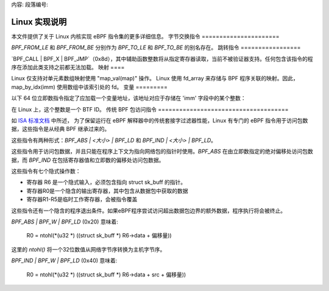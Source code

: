 内容:
段落编号:

==========================
Linux 实现说明
==========================

本文件提供了关于 Linux 内核实现 eBPF 指令集的更多详细信息。
字节交换指令
======================

`BPF_FROM_LE` 和 `BPF_FROM_BE` 分别作为 `BPF_TO_LE` 和 `BPF_TO_BE` 的别名存在。
跳转指令
=================

`BPF_CALL | BPF_X | BPF_JMP`（0x8d），其中辅助函数整数将从指定寄存器读取，当前不被验证器支持。任何包含该指令的程序在添加此类支持之前都无法加载。
映射
====

Linux 仅支持对单元素数组映射使用 "map_val(map)" 操作。
Linux 使用 fd_array 来存储与 BPF 程序关联的映射。因此，
map_by_idx(imm) 使用数组中该索引处的 fd。
变量
=========

以下 64 位立即数指令指定了应加载一个变量地址，该地址对应于存储在 'imm' 字段中的某个整数：

=========================  ======  ===  =========================================  ===========  ==============
指令构造                 指令码   源   伪代码                                     立即数类型    目标类型
=========================  ======  ===  =========================================  ===========  ==============
BPF_IMM | BPF_DW | BPF_LD  0x18    0x3  dst = var_addr(imm)                        变量标识符    数据指针
=========================  ======  ===  =========================================  ===========  ==============

在 Linux 上，这个整数是一个 BTF ID。
传统 BPF 包访问指令
=====================================

如 `ISA 标准文档
<instruction-set.html#legacy-bpf-packet-access-instructions>`_ 中所述，
为了保留运行在 eBPF 解释器中的传统套接字过滤器性能，Linux 有专门的 eBPF 指令用于访问包数据，这些指令是从经典 BPF 继承过来的。

这些指令有两种形式：`BPF_ABS | <大小> | BPF_LD` 和 `BPF_IND | <大小> | BPF_LD`。

这些指令用于访问包数据，并且只能在程序上下文为指向网络包的指针时使用。`BPF_ABS` 在由立即数指定的绝对偏移处访问包数据，而 `BPF_IND` 在包括寄存器值和立即数的偏移处访问包数据。

这些指令有七个隐式操作数：

* 寄存器 R6 是一个隐式输入，必须包含指向 struct sk_buff 的指针。
* 寄存器R0是一个隐含的输出寄存器，其中包含从数据包中获取的数据
* 寄存器R1-R5是临时工作寄存器，会被指令覆盖

这些指令还有一个隐含的程序退出条件。如果eBPF程序尝试访问超出数据包边界的额外数据，程序执行将会被终止。

`BPF_ABS | BPF_W | BPF_LD` (0x20) 意味着:

  R0 = ntohl(*(u32 *) ((struct sk_buff *) R6->data + 偏移量))

这里的 `ntohl()` 将一个32位数值从网络字节序转换为主机字节序。

`BPF_IND | BPF_W | BPF_LD` (0x40) 意味着:

  R0 = ntohl(*(u32 *) ((struct sk_buff *) R6->data + src + 偏移量))
